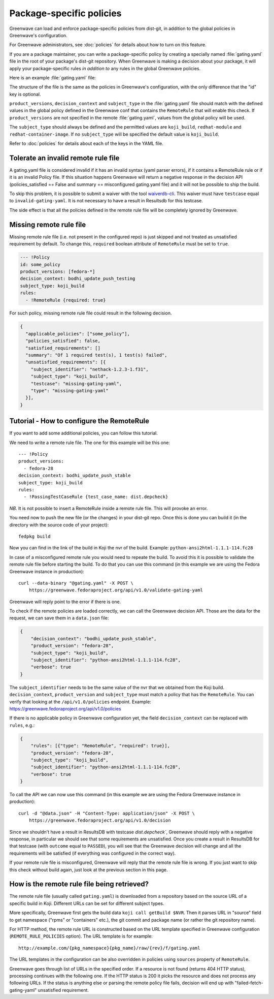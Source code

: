 =========================
Package-specific policies
=========================

Greenwave can load and enforce package-specific policies from dist-git, in
addition to the global policies in Greenwave's configuration.

For Greenwave administrators, see :doc:`policies` for details about how to turn
on this feature.

If you are a package maintainer, you can write a package-specific policy by
creating a specially named :file:`gating.yaml` file in the root of your
package's dist-git repository. When Greenwave is making a decision about your
package, it will apply your package-specific rules *in addition to* any rules
in the global Greenwave policies.

Here is an example :file:`gating.yaml` file:

.. code-block:: yaml
   :linenos:

   --- !Policy
   product_versions:
     - fedora-*
   decision_context: bodhi_update_push_testing
   subject_type: koji_build
   rules:
     - !PassingTestCaseRule {test_case_name: org.centos.prod.ci.pipeline.allpackages-build.package.test.functional.complete}
   --- !Policy
   product_versions:
     - fedora-*
   decision_context: bodhi_update_push_stable
   subject_type: koji_build
   rules:
     - !PassingTestCaseRule {test_case_name: org.centos.prod.ci.pipeline.allpackages-build.package.test.functional.complete}

The structure of the file is the same as the policies in Greenwave's
configuration, with the only difference that the "id" key is optional.

``product_versions``, ``decision_context`` and ``subject_type`` in the
:file:`gating.yaml` file should match with the defined values in the global
policy defined in the Greenwave conf that contains the ``RemoteRule``
that will enable this check. If ``product_versions`` are not specified
in the remote :file:`gating.yaml`, values from the global policy will be used.

The ``subject_type`` should always be defined and the permitted values are
``koji_build``, ``redhat-module`` and ``redhat-container-image``.
If no ``subject_type`` will be specified the default value is ``koji_build``.

Refer to :doc:`policies` for details about each of the keys in the YAML file.


.. _tolerate-invalid-gating-yaml:

Tolerate an invalid remote rule file
------------------------------------

A gating.yaml file is considered invalid if it has an invalid syntax (yaml
parser errors), if it contains a RemoteRule rule or if it is an invalid Policy
file.
If this situation happens Greenwave will return a negative response in the
decision API (policies_satisfied == False and summary == misconfigured
gating.yaml file) and it will not be possible to ship the build.

To skip this problem, it is possible to submit a waiver with the tool
`waiverdb-cli <https://waiverdb.readthedocs.io/en/latest/waiverdb-cli.html>`_.
This waiver must have ``testcase`` equal to ``invalid-gating-yaml``. It is not
necessary to have a result in Resultsdb for this testcase.

The side effect is that all the policies defined in the remote rule
file will be completely ignored by Greenwave.


.. _missing-gating-yaml:

Missing remote rule file
------------------------

Missing remote rule file (i.e. not present in the configured repo) is just skipped
and not treated as unsatisfied requirement by default. To change this, ``required`` boolean
attribute of ``RemoteRule`` must be set to ``true``.

.. code-block:: yaml

   --- !Policy
   id: some_policy
   product_versions: [fedora-*]
   decision_context: bodhi_update_push_testing
   subject_type: koji_build
   rules:
     - !RemoteRule {required: true}

For such policy, missing remote rule file could result in the following decision.

.. code-block:: json

   {
     "applicable_policies": ["some_policy"],
     "policies_satisfied": false,
     "satisfied_requirements": []
     "summary": "Of 1 required test(s), 1 test(s) failed",
     "unsatisfied_requirements": [{
       "subject_identifier": "nethack-1.2.3-1.f31",
       "subject_type": "koji_build",
       "testcase": "missing-gating-yaml",
       "type": "missing-gating-yaml"
     }],
   }


.. _tutorial-configure-remoterule:

Tutorial - How to configure the RemoteRule
------------------------------------------

If you want to add some additional policies, you can follow this
tutorial.

We need to write a remote rule file. The one for this example will
be this one:

::

        --- !Policy
        product_versions:
          - fedora-28
        decision_context: bodhi_update_push_stable
        subject_type: koji_build
        rules:
          - !PassingTestCaseRule {test_case_name: dist.depcheck}

*NB*. It is not possible to insert a RemoteRule inside a remote rule file.
This will provoke an error.

You need now to push the new file (or the changes) in your dist-git
repo. Once this is done you can build it (in the directory with the
source code of your project):

::

        fedpkg build

Now you can find in the link of the build in Koji the nvr of the build.
Example: ``python-ansi2html-1.1.1-114.fc28``

In case of a misconfigured remote rule you would need to repeate the
build. To avoid this it is possible to validate the remote rule file
before starting the build.
To do that you can use this command (in this example we are using the
Fedora Greenwave instance in production):

::

        curl --data-binary "@gating.yaml" -X POST \
            https://greenwave.fedoraproject.org/api/v1.0/validate-gating-yaml

Greenwave will reply point to the error if there is one.

To check if the remote policies are loaded correctly, we can call the
Greenwave decision API. Those are the data for the request, we can save
them in a ``data.json`` file:

.. code-block:: json

        {
            "decision_context": "bodhi_update_push_stable",
            "product_version": "fedora-28",
            "subject_type": "koji_build",
            "subject_identifier": "python-ansi2html-1.1.1-114.fc28",
            "verbose": true
        }

The ``subject_identifier`` needs to be the same value of the nvr that
we obtained from the Koji build. ``decision_context``,
``product_version`` and ``subject_type`` must match a policy that has
the ``RemoteRule``. You can verify that looking at the
``/api/v1.0/policies`` endpoint.
Example: https://greenwave.fedoraproject.org/api/v1.0/policies

If there is no applicable policy in Greenwave configuration yet, the field
``decision_context`` can be replaced with ``rules``, e.g.:

.. code-block:: json

        {
            "rules": [{"type": "RemoteRule", "required": true}],
            "product_version": "fedora-28",
            "subject_type": "koji_build",
            "subject_identifier": "python-ansi2html-1.1.1-114.fc28",
            "verbose": true
        }

To call the API we can now use this command (in this example we are
using the Fedora Greenwave instance in production):

::

        curl -d "@data.json" -H "Content-Type: application/json" -X POST \
            https://greenwave.fedoraproject.org/api/v1.0/decision

Since we shouldn't have a result in ResultsDB with testcase
`dist.depcheck``, Greenwave should reply with a negative response, in
particular we should see that some requirements are unsatisfied.
Once you create a result in ResultsDB for that testcase (with
``outcome`` equal to ``PASSED``), you will see that the Greenwave
decision will change and all the requirements will be satisfied (if
everything was configured in the correct way).

If your remote rule file is misconfigured, Greenwave will reply
that the remote rule file is wrong. If you just want to skip this check
without build again, just look at the previous section in this page.


.. _fetching-gating-yaml:

How is the remote rule file being retrieved?
--------------------------------------------

The remote rule file (usually called ``gating.yaml``) is downloaded
from a repository based on the source URL of a specific build in Koji.
Different URLs can be set for different subject types.

More specifically, Greenwave first gets the build data ``koji call getBuild
$NVR``. Then it parses URL in "source" field to get namespace ("rpms" or
"containers" etc.), the git commit and package name (or rather the git
repository name).

For HTTP method, the remote rule URL is constructed based on the URL template
specified in Greenwave configuration (``REMOTE_RULE_POLICIES`` option). The URL
template is for example::

    http://example.com/{pkg_namespace}{pkg_name}/raw/{rev}/f/gating.yaml

The URL templates in the configuration can be also overridden in policies using
``sources`` property of ``RemoteRule``.

.. code-block:: yaml
   :linenos:

   --- !Policy
   product_versions:
     - fedora-*
   decision_context: bodhi_update_push_testing
   subject_type: koji_build
   rules:
     - !RemoteRule
       sources:
         - http://gating.example.com/gating1.yml
         - http://gating.example.com/gating2.yml

Greenwave goes through list of URLs in the specified order. If a resource is
not found (returns 404 HTTP status), processing continues with the following
one. If the HTTP status is 200 it picks the resource and does not process any
following URLs. If the status is anything else or parsing the remote policy
file fails, decision will end up with "failed-fetch-gating-yaml" unsatisfied
requirement.
